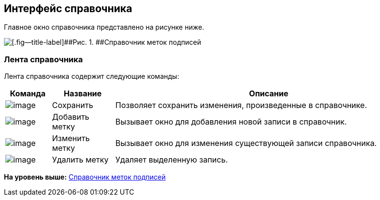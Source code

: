 [[ariaid-title1]]
== Интерфейс справочника

Главное окно справочника представлено на рисунке ниже.

image::images/sign_Main.png[[.fig--title-label]##Рис. 1. ##Справочник меток подписей]

=== Лента справочника

Лента справочника содержит следующие команды:

[width="100%",cols="11%,15%,74%",options="header",]
|===
|Команда |Название |Описание
|image:images/Buttons/sign_Save.png[image] |Сохранить |Позволяет сохранить изменения, произведенные в справочнике.
|image:images/Buttons/sign_add_green_plus.png[image] |Добавить метку |Вызывает окно для добавления новой записи в справочник.
|image:images/Buttons/sign_Change_green_pencil.png[image] |Изменить метку |Вызывает окно для изменения существующей записи справочника.
|image:images/Buttons/sign_delete_red_x.png[image] |Удалить метку |Удаляет выделенную запись.
|===

*На уровень выше:* xref:../pages/SignatureLabelsDirectory.adoc[Справочник меток подписей]

